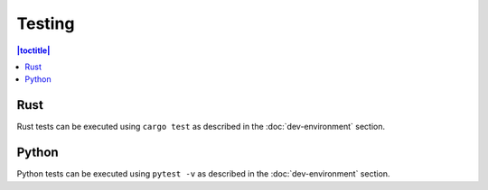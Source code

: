 Testing
=======

.. contents:: |toctitle|
	:local:

Rust
----

Rust tests can be executed using ``cargo test`` as described in the :doc:`dev-environment` section.

Python
------

Python tests can be executed using ``pytest -v`` as described in the :doc:`dev-environment` section.
